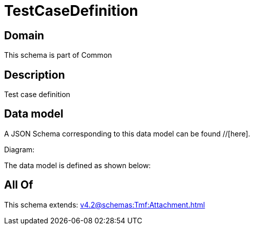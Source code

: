 = TestCaseDefinition

[#domain]
== Domain

This schema is part of Common

[#description]
== Description
Test case definition


[#data_model]
== Data model

A JSON Schema corresponding to this data model can be found //[here].

Diagram:


The data model is defined as shown below:


[#all_of]
== All Of

This schema extends: xref:v4.2@schemas:Tmf:Attachment.adoc[]
